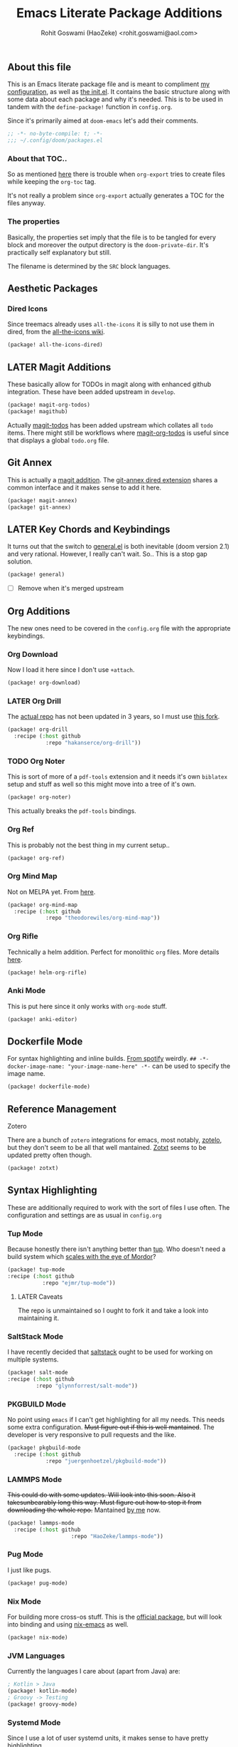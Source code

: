 #+TITLE: Emacs Literate Package Additions
#+AUTHOR: Rohit Goswami (HaoZeke) <rohit.goswami@aol.com>
#+PROPERTY: header-args :tangle (concat doom-private-dir "packages.el")
#+PROPERTY: header-args+ :comments link
#+STARTUP: outline
#+OPTIONS: toc:nil

# Now we set this with STARTUP
# These can be set per subtree.
# :PROPERTIES:
# :VISIBILITY: children
# :END:

** Table of Contents :TOC_3_gh:noexport:
  - [[#about-this-file][About this file]]
    - [[#about-that-toc][About that TOC..]]
    - [[#the-properties][The properties]]
  - [[#aesthetic-packages][Aesthetic Packages]]
    - [[#dired-icons][Dired Icons]]
  - [[#later-magit-additions][LATER Magit Additions]]
  - [[#git-annex][Git Annex]]
  - [[#later-key-chords-and-keybindings][LATER Key Chords and Keybindings]]
  - [[#org-additions][Org Additions]]
    - [[#org-download][Org Download]]
    - [[#later-org-drill][LATER Org Drill]]
    - [[#org-noter][Org Noter]]
    - [[#org-ref][Org Ref]]
    - [[#org-mind-map][Org Mind Map]]
    - [[#org-rifle][Org Rifle]]
    - [[#anki-mode][Anki Mode]]
  - [[#dockerfile-mode][Dockerfile Mode]]
  - [[#reference-management][Reference Management]]
  - [[#syntax-highlighting][Syntax Highlighting]]
    - [[#tup-mode][Tup Mode]]
    - [[#saltstack-mode][SaltStack Mode]]
    - [[#pkgbuild-mode][PKGBUILD Mode]]
    - [[#lammps-mode][LAMMPS Mode]]
    - [[#pug-mode][Pug Mode]]
    - [[#nix-mode][Nix Mode]]
    - [[#jvm-languages][JVM Languages]]
    - [[#systemd-mode][Systemd Mode]]
    - [[#dart-mode][Dart Mode]]
  - [[#flycheck-additions][Flycheck Additions]]
    - [[#melpa-helper][MELPA Helper]]
  - [[#snippets][Snippets]]
    - [[#doom][Doom]]
    - [[#standard][Standard]]
  - [[#math-support][Math support]]

** About this file
This is an Emacs literate package file and is meant to compliment [[file:config.org][my
configuration]], as well as [[file:index.html][the init.el]]. It contains the basic structure along
with some data about each package and why it's needed. This is to be used in
tandem with the ~define-package!~ function in ~config.org~.

Since it's primarily aimed at ~doom-emacs~ let's add their comments.

#+BEGIN_SRC emacs-lisp
;; -*- no-byte-compile: t; -*-
;;; ~/.config/doom/packages.el
#+END_SRC

*** About that TOC..
So as mentioned [[https://github.com/snosov1/toc-org/issues/35][here]] there is trouble when ~org-export~ tries to create files
while keeping the ~org-toc~ tag.

It's not really a problem since ~org-export~ actually generates a TOC for the
files anyway.
*** The properties
Basically, the properties set imply that the file is to be tangled for every
block and moreover the output directory is the ~doom-private-dir~. It's
practically self explanatory but still. 

The filename is determined by the ~SRC~ block languages.
** Aesthetic Packages
*** Dired Icons
Since treemacs already uses ~all-the-icons~ it is silly to not use them in
dired, from the [[https://github.com/domtronn/all-the-icons.el/wiki][all-the-icons wiki]].
#+BEGIN_SRC emacs-lisp
(package! all-the-icons-dired)
#+END_SRC
** LATER Magit Additions
These basically allow for TODOs in magit along with enhanced github integration.
These have been added upstream in ~develop~.

#+BEGIN_SRC emacs-lisp :tangle no
(package! magit-org-todos)
(package! magithub)
#+END_SRC

Actually [[https://github.com/alphapapa/magit-todos][magit-todos]] has been added upstream which collates all ~todo~ items.
There might still be workflows where [[https://github.com/danielma/magit-org-todos.el][magit-org-todos]] is useful since that
displays a global ~todo.org~ file.
** Git Annex
This is actually a [[https://github.com/magit/magit-annex][magit addition]]. The [[https://github.com/jwiegley/git-annex-el][git-annex dired extension]] shares a common
interface and it makes sense to add it here.
#+BEGIN_SRC emacs-lisp
(package! magit-annex)
(package! git-annex)
#+END_SRC
** LATER Key Chords and Keybindings
It turns out that the switch to [[https://github.com/noctuid/general.el][general.el]] is both inevitable (doom version 2.1)
and very rational. However, I really can't wait. So.. This is a stop gap solution.
#+BEGIN_SRC emacs-lisp
(package! general)
#+END_SRC
- [ ] Remove when it's merged upstream
** Org Additions
The new ones need to be covered in the ~config.org~ file with the appropriate
keybindings.
*** Org Download
Now I load it here since I don't use ~+attach~.
#+BEGIN_SRC emacs-lisp
(package! org-download)
#+END_SRC

*** LATER Org Drill
The [[https://bitbucket.org/eeeickythump/org-drill/src][actual repo]] has not been updated in 3 years, so I must use [[https://github.com/hakanserce/org-drill][this fork]].
#+BEGIN_SRC emacs-lisp :tangle no
(package! org-drill
  :recipe (:host github
            :repo "hakanserce/org-drill"))
#+END_SRC
*** TODO Org Noter
This is sort of more of a ~pdf-tools~ extension and it needs it's own ~biblatex~
setup and stuff as well so this might move into a tree of it's own.

#+BEGIN_SRC emacs-lisp
(package! org-noter)
#+END_SRC

This actually breaks the ~pdf-tools~ bindings.

*** Org Ref
This is probably not the best thing in my current setup..

#+BEGIN_SRC emacs-lisp
(package! org-ref)
#+END_SRC
*** Org Mind Map
Not on MELPA yet. From [[https://github.com/theodorewiles/org-mind-map][here]].
#+BEGIN_SRC emacs-lisp
(package! org-mind-map
  :recipe (:host github
            :repo "theodorewiles/org-mind-map"))
#+END_SRC
*** Org Rifle
Technically a helm addition. Perfect for monolithic ~org~ files. More details
[[https://github.com/alphapapa/helm-org-rifle][here]].
#+BEGIN_SRC emacs-lisp
(package! helm-org-rifle)
#+END_SRC
*** Anki Mode
This is put here since it only works with ~org-mode~ stuff.
#+BEGIN_SRC emacs-lisp
(package! anki-editor)
#+END_SRC
** Dockerfile Mode
For syntax highlighting and inline builds. [[https://github.com/spotify/dockerfile-mode][From spotify]] weirdly.
~## -*- docker-image-name: "your-image-name-here" -*-~ can be used to specify
the image name.
#+BEGIN_SRC emacs-lisp
(package! dockerfile-mode)
#+END_SRC
** Reference Management
**** Zotero
There are a bunch of ~zotero~ integrations for emacs, most notably, [[https://github.com/vspinu/zotelo][zotelo]], but
they don't seem to be all that well mantained. [[https://github.com/emacsmirror/zotxt][Zotxt]] seems to be updated pretty
often though.

#+BEGIN_SRC emacs-lisp
(package! zotxt)
#+END_SRC
** Syntax Highlighting
These are additionally required to work with the sort of files I use often.
The configuration and settings are as usual in ~config.org~
*** Tup Mode
Because honestly there isn't anything better than [[http://gittup.org/tup/][tup]]. Who doesn't need a build
system which [[http://gittup.org/tup/tup_vs_mordor.html][scales with the eye of Mordor]]?

#+BEGIN_SRC emacs-lisp
(package! tup-mode
:recipe (:host github
           :repo "ejmr/tup-mode"))
#+END_SRC

**** LATER Caveats
The repo is unmaintained so I ought to fork it and take a look into maintaining it.
*** SaltStack Mode
I have recently decided that [[https://saltstack.com/][saltstack]] ought to be used for working on multiple
systems.

#+BEGIN_SRC emacs-lisp
(package! salt-mode
:recipe (:host github
         :repo "glynnforrest/salt-mode"))
#+END_SRC
*** PKGBUILD Mode
No point using ~emacs~ if I can't get highlighting for all my needs. This needs
some extra configuration. +Must figure out if this is well mantained+. The
developer is very responsive to pull requests and the like.

#+BEGIN_SRC emacs-lisp
(package! pkgbuild-mode
  :recipe (:host github
            :repo "juergenhoetzel/pkgbuild-mode"))
#+END_SRC
*** LAMMPS Mode
+This could do with some updates. Will look into this soon. Also it takesunbearably long this way. Must figure out how to stop it from downloading the
whole repo.+
Mantained [[https://github.com/HaoZeke/lammps-mode][by me]] now.
#+BEGIN_SRC emacs-lisp
(package! lammps-mode
  :recipe (:host github
                    :repo "HaoZeke/lammps-mode"))
#+END_SRC
*** Pug Mode
I just like pugs.
#+BEGIN_SRC emacs-lisp
(package! pug-mode)
#+END_SRC
*** Nix Mode
For building more cross-os stuff. This is the [[https://github.com/NixOS/nix-mode][official package]], but will look
into binding and using [[https://github.com/travisbhartwell/nix-emacs][nix-emacs]] as well.
#+BEGIN_SRC emacs-lisp
(package! nix-mode)
#+END_SRC
*** JVM Languages
Currently the languages I care about (apart from Java) are:
#+BEGIN_SRC emacs-lisp
; Kotlin > Java
(package! kotlin-mode)
; Groovy -> Testing
(package! groovy-mode)
#+END_SRC
*** Systemd Mode
Since I use a lot of user systemd units, it makes sense to have pretty
highlighting.
#+BEGIN_SRC emacs-lisp
(package! systemd)
#+END_SRC
*** Dart Mode
Might eventually want to also get the companion [[https://github.com/bradyt/dart-server][dart server]] sometime, but for
now this syntax-highlighter will do. Might actually want to see if ~prettier~
has anything for it.
#+BEGIN_SRC emacs-lisp :tangle no
(package! dart-mode)
#+END_SRC
** Flycheck Additions
*** MELPA Helper
This is for linting files before submitting to MELPA.
#+BEGIN_SRC emacs-lisp
(package! package-lint)
(package! flycheck-package)
#+END_SRC
** Snippets
These are from [[https://github.com/hlissner][hlissner]].
*** Doom
#+BEGIN_SRC emacs-lisp
(package! emacs-snippets
  :recipe (:host github
           :repo "hlissner/emacs-snippets"
           :files ("*")))
#+END_SRC
*** Standard
These are from the [[https://github.com/AndreaCrotti/yasnippet-snippets][official snippets repo]].
#+BEGIN_SRC emacs-lisp
(package! yasnippet-snippets
  :recipe (:host github
           :repo "AndreaCrotti/yasnippet-snippets"
           :files ("*")))
#+END_SRC
** Math support
I like [[https://github.com/cdominik/cdlatex][cdlatex]].
#+BEGIN_SRC emacs-lisp
(package! cdlatex)
#+END_SRC

# Local Variables:
# eval: (add-hook (quote after-save-hook) (lambda nil (org-babel-tangle)) nil t)
# End:
